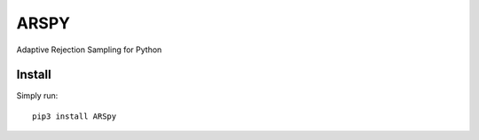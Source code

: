 ========
ARSPY
========

|Build Status|
|Coverage_|
|Pypi_|

Adaptive Rejection Sampling for Python

Install
=======

Simply run::

   pip3 install ARSpy

.. |Build Status| image:: https://travis-ci.org/MFreidank/ARSpy.svg?branch=master
    :target: https://travis-ci.org/MFreidank/ARSpy

.. |Coverage_| image:: https://coveralls.io/repos/github/MFreidank/pyARS/badge.svg
   :target: https://coveralls.io/github/MFreidank/pyARS
   :alt: Coverage

.. |Pypi_| image:: https://badge.fury.io/py/ARSpy.svg
    :target: https://badge.fury.io/py/ARSpy
